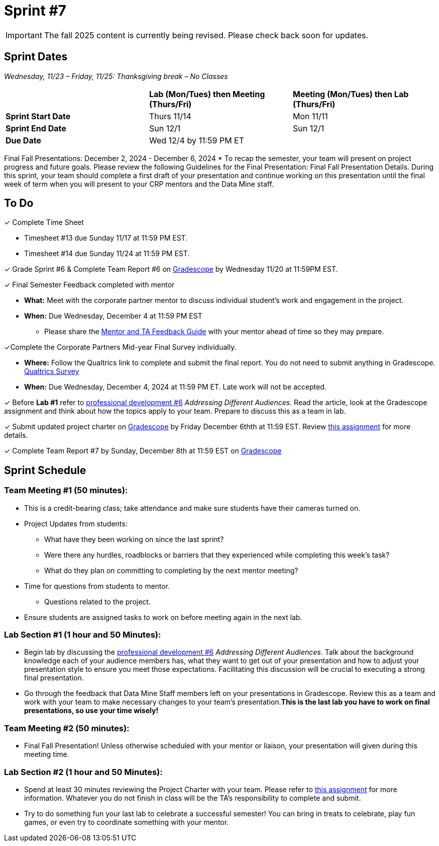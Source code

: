= Sprint #7

[IMPORTANT]
====
The fall 2025 content is currently being revised. Please check back soon for updates. 
====

== Sprint Dates
_Wednesday, 11/23 – Friday, 11/25: Thanksgiving break – No Classes_

[cols="<.^1,^.^1,^.^1"]
|===

| |*Lab (Mon/Tues) then Meeting (Thurs/Fri)* |*Meeting (Mon/Tues) then Lab (Thurs/Fri)*

|*Sprint Start Date*
|Thurs 11/14
|Mon 11/11

|*Sprint End Date*
|Sun 12/1
|Sun 12/1

|*Due Date*
2+| Wed 12/4 by 11:59 PM ET

|===

Final Fall Presentations: December 2, 2024 - December 6, 2024
* To recap the semester, your team will present on project progress and future goals. Please review the following Guidelines for the Final Presentation: Final Fall Presentation Details. During this sprint, your team should complete a first draft of your presentation and continue working on this presentation until the final week of term when you will present to your CRP mentors and the Data Mine staff. 

== To Do 

&#10003; Complete Time Sheet

* Timesheet #13 due Sunday 11/17 at 11:59 PM EST.
* Timesheet #14 due Sunday 11/24 at 11:59 PM EST.

&#10003; Grade Sprint #6 & Complete Team Report #6 on link:https://www.gradescope.com/[Gradescope] by Wednesday 11/20 at 11:59PM EST.

&#10003; Final Semester Feedback completed with mentor

* *What:* Meet with the corporate partner mentor to discuss individual student's work and engagement in the project.
* *When:* Due Wednesday, December 4 at 11:59 PM EST

** Please share the link:https://the-examples-book.com/crp/TAs/trainingModules/ta_training_module5_4_mentor_feedback[Mentor and TA Feedback Guide] with your mentor ahead of time so they may prepare. 

&#10003;Complete the Corporate Partners Mid-year Final Survey individually. 

* *Where:* Follow the Qualtrics link to complete and submit the final report. You do not need to submit anything in Gradescope.
link:https://purdue.ca1.qualtrics.com/jfe/form/SV_5pSI5u5fhLfLjb8[Qualtrics Survey] 

* *When:* Due Wednesday, December 4, 2024 at 11:59 PM ET. Late work will not be accepted. 

&#10003; Before **Lab #1** refer to xref:students:fall2024/sprint6.adoc[professional development #6] _Addressing Different Audiences_. Read the article, look at the Gradescope assignment and think about how the topics apply to your team. Prepare to discuss this as a team in lab.  


&#10003; Submit updated project charter on link:https://www.gradescope.com/[Gradescope] by Friday December 6thth at 11:59 EST. Review xref:TAs:update_project_charter.adoc[this assignment] for more details.  



&#10003; Complete Team Report #7 by Sunday, December 8th at 11:59 EST on link:https://www.gradescope.com/[Gradescope]

== Sprint Schedule

=== Team Meeting #1 (50 minutes): 

* This is a credit-bearing class; take attendance and make sure students have their cameras turned on.

* Project Updates from students:
** What have they been working on since the last sprint?
** Were there any hurdles, roadblocks or barriers that they experienced while completing this week's task?
** What do they plan on committing to completing by the next mentor meeting?
* Time for questions from students to mentor.
** Questions related to the project.
* Ensure students are assigned tasks to work on before meeting again in the next lab.

=== Lab Section #1 (1 hour and 50 Minutes): 

* Begin lab by discussing the xref:students:fall2024/sprint6.adoc[professional development #6] _Addressing Different Audiences_. Talk about the background knowledge each of your audience members has, what they want to get out of your presentation and how to adjust your presentation style to ensure you meet those expectations. Facilitating this discussion will be crucial to executing a strong final presentation.   

* Go through the feedback that Data Mine Staff members left on your presentations in Gradescope. Review this as a team and work with your team to make necessary changes to your team's presentation.**This is the last lab you have to work on final presentations, so use your time wisely!** 

=== Team Meeting #2 (50 minutes):

* Final Fall Presentation! Unless otherwise scheduled with your mentor or liaison, your presentation will given during this meeting time.  

=== Lab Section #2 (1 hour and 50 Minutes):


* Spend at least 30 minutes reviewing the Project Charter with your team. Please refer to xref:TAs:update_project_charter.adoc[this assignment] for more information. Whatever you do not finish in class will be the TA's responsibility to complete and submit. 


* Try to do something fun your last lab to celebrate a successful semester! You can bring in treats to celebrate, play fun games, or even try to coordinate something with your mentor. 
